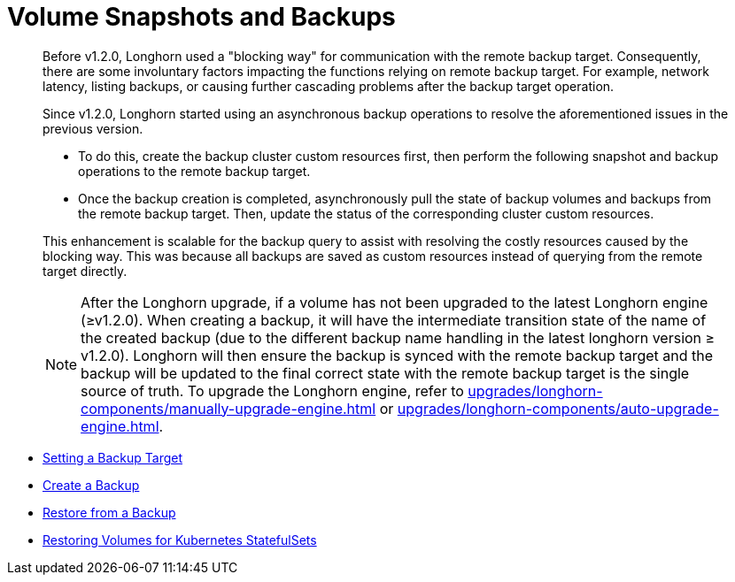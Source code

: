 = Volume Snapshots and Backups
:current-version: {page-component-version}

____
Before v1.2.0, Longhorn used a "blocking way" for communication with the remote backup target. Consequently, there are some involuntary factors impacting the functions relying on remote backup target. For example, network latency, listing backups, or causing further cascading problems after the backup target operation.
____

____
Since v1.2.0, Longhorn started using an asynchronous backup operations to resolve the aforementioned issues in the previous version.

* To do this, create the backup cluster custom resources first, then perform the following snapshot and backup operations to the remote backup target.
* Once the backup creation is completed, asynchronously pull the state of backup volumes and backups from the remote backup target. Then, update the status of the corresponding cluster custom resources.

This enhancement is scalable for the backup query to assist with resolving the costly resources caused by the blocking way. This was because all backups are saved as custom resources instead of querying from the remote target directly.

NOTE: After the Longhorn upgrade, if a volume has not been upgraded to the latest Longhorn engine (≥v1.2.0). When creating a backup, it will have the intermediate transition state of the name of the created backup (due to the different backup name handling in the latest longhorn version ≥ v1.2.0). Longhorn will then ensure the backup is synced with the remote backup target and the backup will be updated to the final correct state with the remote backup target is the single source of truth. To upgrade the Longhorn engine, refer to xref:upgrades/longhorn-components/manually-upgrade-engine.adoc[] or xref:upgrades/longhorn-components/auto-upgrade-engine.adoc[].
____

* link:./set-backup-target[Setting a Backup Target]
* link:./create-a-backup[Create a Backup]
* link:./restore-from-a-backup[Restore from a Backup]
* link:./restore-statefulset[Restoring Volumes for Kubernetes StatefulSets]
